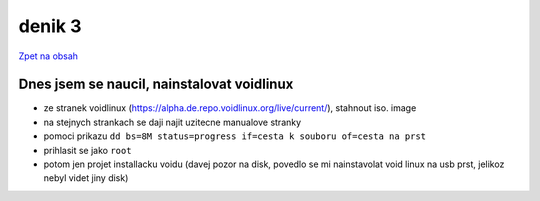 denik 3
=======

`Zpet na obsah <https://bravo-cizek.github.io/>`_

Dnes jsem se naucil, nainstalovat voidlinux
-------------------------------------------

- ze stranek voidlinux (https://alpha.de.repo.voidlinux.org/live/current/), stahnout iso. image
- na stejnych strankach se daji najit uzitecne manualove stranky
- pomoci prikazu ``dd bs=8M status=progress if=cesta k souboru of=cesta na prst``
- prihlasit se jako ``root``
- potom jen projet installacku voidu (davej pozor na disk, povedlo se mi nainstavolat void linux na usb prst, jelikoz nebyl videt jiny disk)

